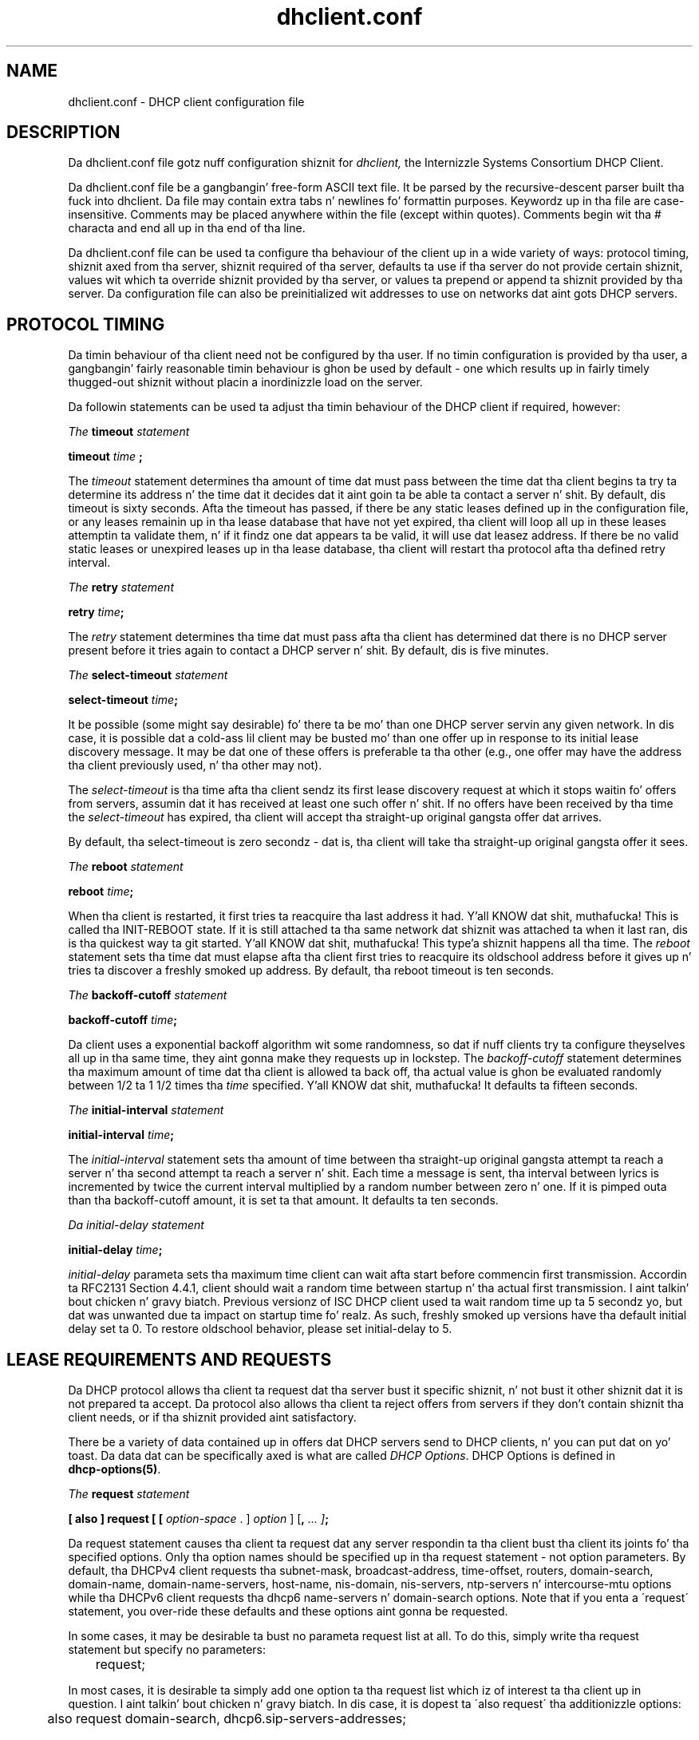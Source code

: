 .\"	$Id: dhclient.conf.5,v 1.25.24.10 2012/04/16 17:17:48 sar Exp $
.\"
.\" Copyright (c) 2009-2012,2014 by Internizzle Systems Consortium, Inc. ("ISC")
.\" Copyright (c) 2004,2007 by Internizzle Systems Consortium, Inc. ("ISC")
.\" Copyright (c) 1996-2003 by Internizzle Software Consortium
.\"
.\" Permission ta use, copy, modify, n' distribute dis software fo' any
.\" purpose wit or without fee is hereby granted, provided dat tha above
.\" copyright notice n' dis permission notice step tha fuck up in all copies.
.\"
.\" THE SOFTWARE IS PROVIDED "AS IS" AND ISC DISCLAIMS ALL WARRANTIES
.\" WITH REGARD TO THIS SOFTWARE INCLUDING ALL IMPLIED WARRANTIES OF
.\" MERCHANTABILITY AND FITNESS.  IN NO EVENT SHALL ISC BE LIABLE FOR
.\" ANY SPECIAL, DIRECT, INDIRECT, OR CONSEQUENTIAL DAMAGES OR ANY DAMAGES
.\" WHATSOEVER RESULTING FROM LOSS OF USE, DATA OR PROFITS, WHETHER IN AN
.\" ACTION OF CONTRACT, NEGLIGENCE OR OTHER TORTIOUS ACTION, ARISING OUT
.\" OF OR IN CONNECTION WITH THE USE OR PERFORMANCE OF THIS SOFTWARE.
.\"
.\"   Internizzle Systems Consortium, Inc.
.\"   950 Charta Street
.\"   Redwood City, CA 94063
.\"   <info@isc.org>
.\"   https://www.isc.org/
.\"
.\" Support n' other skillz is available fo' ISC shizzle - see
.\" https://www.isc.org fo' mo' shiznit or ta learn mo' bout ISC.
.\"
.TH dhclient.conf 5
.SH NAME
dhclient.conf - DHCP client configuration file
.SH DESCRIPTION
Da dhclient.conf file gotz nuff configuration shiznit for
.IR dhclient,
the Internizzle Systems Consortium DHCP Client.
.PP
Da dhclient.conf file be a gangbangin' free-form ASCII text file.  It be parsed by
the recursive-descent parser built tha fuck into dhclient.  Da file may contain
extra tabs n' newlines fo' formattin purposes.  Keywordz up in tha file
are case-insensitive.  Comments may be placed anywhere within the
file (except within quotes).  Comments begin wit tha # characta and
end all up in tha end of tha line.
.PP
Da dhclient.conf file can be used ta configure tha behaviour of the
client up in a wide variety of ways: protocol timing, shiznit
axed from tha server, shiznit required of tha server,
defaults ta use if tha server do not provide certain shiznit,
values wit which ta override shiznit provided by tha server, or
values ta prepend or append ta shiznit provided by tha server.
Da configuration file can also be preinitialized wit addresses to
use on networks dat aint gots DHCP servers.
.SH PROTOCOL TIMING
Da timin behaviour of tha client need not be configured by tha user.
If no timin configuration is provided by tha user, a gangbangin' fairly
reasonable timin behaviour is ghon be used by default - one which
results up in fairly timely thugged-out shiznit without placin a inordinizzle load on
the server.
.PP
Da followin statements can be used ta adjust tha timin behaviour of
the DHCP client if required, however:
.PP
.I The
.B timeout
.I statement
.PP
.B timeout
.I time
.B ;
.PP
The
.I timeout
statement determines tha amount of time dat must pass between the
time dat tha client begins ta try ta determine its address n' the
time dat it decides dat it aint goin ta be able ta contact a
server n' shit.  By default, dis timeout is sixty seconds.  Afta the
timeout has passed, if there be any static leases defined up in the
configuration file, or any leases remainin up in tha lease database that
have not yet expired, tha client will loop all up in these leases
attemptin ta validate them, n' if it findz one dat appears ta be
valid, it will use dat leasez address.  If there be no valid
static leases or unexpired leases up in tha lease database, tha client
will restart tha protocol afta tha defined retry interval.
.PP
.I The
.B retry
.I statement
.PP
 \fBretry \fItime\fR\fB;\fR
.PP
The
.I retry
statement determines tha time dat must pass afta tha client has
determined dat there is no DHCP server present before it tries again
to contact a DHCP server n' shit.  By default, dis is five minutes.
.PP
.I The
.B select-timeout
.I statement
.PP
 \fBselect-timeout \fItime\fR\fB;\fR
.PP
It be possible (some might say desirable) fo' there ta be mo' than
one DHCP server servin any given network.  In dis case, it is
possible dat a cold-ass lil client may be busted mo' than one offer up in response to
its initial lease discovery message.  It may be dat one of these
offers is preferable ta tha other (e.g., one offer may have the
address tha client previously used, n' tha other may not).
.PP
The
.I select-timeout
is tha time afta tha client sendz its first lease discovery request
at which it stops waitin fo' offers from servers, assumin dat it
has received at least one such offer n' shit.  If no offers have been
received by tha time the
.I select-timeout
has expired, tha client will accept tha straight-up original gangsta offer dat arrives.
.PP
By default, tha select-timeout is zero secondz - dat is, tha client
will take tha straight-up original gangsta offer it sees.
.PP
.I The
.B reboot
.I statement
.PP
 \fBreboot \fItime\fR\fB;\fR
.PP
When tha client is restarted, it first tries ta reacquire tha last
address it had. Y'all KNOW dat shit, muthafucka!  This is called tha INIT-REBOOT state.  If it is
still attached ta tha same network dat shiznit was attached ta when it last
ran, dis is tha quickest way ta git started. Y'all KNOW dat shit, muthafucka! This type'a shiznit happens all tha time.  The
.I reboot
statement sets tha time dat must elapse afta tha client first tries
to reacquire its oldschool address before it gives up n' tries ta discover
a freshly smoked up address.  By default, tha reboot timeout is ten seconds.
.PP
.I The
.B backoff-cutoff
.I statement
.PP
 \fBbackoff-cutoff \fItime\fR\fB;\fR
.PP
Da client uses a exponential backoff algorithm wit some randomness,
so dat if nuff clients try ta configure theyselves all up in tha same time,
they aint gonna make they requests up in lockstep.  The
.I backoff-cutoff
statement determines tha maximum amount of time dat tha client is
allowed ta back off, tha actual value is ghon be evaluated randomly between
1/2 ta 1 1/2 times tha \fItime\fR specified. Y'all KNOW dat shit, muthafucka!  It defaults ta fifteen
seconds.
.PP
.I The
.B initial-interval
.I statement
.PP
 \fBinitial-interval \fItime\fR\fB;\fR
.PP
The
.I initial-interval
statement sets tha amount of time between tha straight-up original gangsta attempt ta reach a
server n' tha second attempt ta reach a server n' shit.  Each time a message
is sent, tha interval between lyrics is incremented by twice the
current interval multiplied by a random number between zero n' one.
If it is pimped outa than tha backoff-cutoff amount, it is set ta that
amount.  It defaults ta ten seconds.
.PP
.I Da initial-delay
.I statement
.PP
 \fBinitial-delay \fItime\fR\fB;\fR
.PP
.I initial-delay 
parameta sets tha maximum time client can wait afta start before 
commencin first transmission.
Accordin ta RFC2131 Section 4.4.1, client should wait a random time between
startup n' tha actual first transmission. I aint talkin' bout chicken n' gravy biatch. Previous versionz of ISC DHCP 
client used ta wait random time up ta 5 secondz yo, but dat was unwanted
due ta impact on startup time fo' realz. As such, freshly smoked up versions have tha default
initial delay set ta 0. To restore oldschool behavior, please set initial-delay
to 5.
.SH LEASE REQUIREMENTS AND REQUESTS
Da DHCP protocol allows tha client ta request dat tha server bust it
specific shiznit, n' not bust it other shiznit dat it is not
prepared ta accept.  Da protocol also allows tha client ta reject
offers from servers if they don't contain shiznit tha client
needs, or if tha shiznit provided aint satisfactory.
.PP
There be a variety of data contained up in offers dat DHCP servers send
to DHCP clients, n' you can put dat on yo' toast.  Da data dat can be specifically axed is what
are called \fIDHCP Options\fR.  DHCP Options is defined in
 \fBdhcp-options(5)\fR.
.PP
.I The
.B request
.I statement
.PP
 \fB[ also ] request [ [ \fIoption-space\fR . ] \fIoption\fR ] [\fB,\fI ... ]\fB;\fR
.PP
Da request statement causes tha client ta request dat any server
respondin ta tha client bust tha client its joints fo' tha specified
options.  Only tha option names should be specified up in tha request
statement - not option parameters.  By default, tha DHCPv4 client
requests tha subnet-mask, broadcast-address, time-offset, routers,
domain-search, domain-name, domain-name-servers, host-name, nis-domain,
nis-servers, ntp-servers n' intercourse-mtu options while tha DHCPv6
client requests tha dhcp6 name-servers n' domain-search options.  Note
that if you enta a \'request\' statement, you over-ride these defaults
and these options aint gonna be requested.
.PP
In some cases, it may be desirable ta bust no parameta request list
at all.  To do this, simply write tha request statement but specify
no parameters:
.PP
.nf
	request;
.fi
.PP
In most cases, it is desirable ta simply add one option ta tha request
list which iz of interest ta tha client up in question. I aint talkin' bout chicken n' gravy biatch.  In dis case, it
is dopest ta \'also request\' tha additionizzle options:
.PP
.nf
	also request domain-search, dhcp6.sip-servers-addresses;
.fi
.PP
.I The
.B require
.I statement
.PP
 \fB[ also ] require [ [ \fIoption-space\fR . ] \fIoption\fR ] [\fB,\fI ... ]\fB;\fR
.PP
Da require statement lists options dat must be busted up in order fo' an
offer ta be accepted. Y'all KNOW dat shit, muthafucka! This type'a shiznit happens all tha time.  Offers dat do not contain all tha listed
options is ghon be ignored. Y'all KNOW dat shit, muthafucka!  There is no default require list.
.PP
.nf
	require name-servers;

	interface eth0 {
		also require domain-search;
	}
.PP
.I The
.B send
.I statement
.PP
 \fBsend { [ \fIoption declaration\fR ]
[\fB,\fI ... \fIoption declaration\fR ]\fB}\fR
.PP
Da bust statement causes tha client ta bust tha specified options to
the server wit tha specified joints, n' you can put dat on yo' toast.  These is full option
declarations as busted lyrics bout up in \fBdhcp-options(5)\fR.  Options dat are
always busted up in tha DHCP protocol should not be specified here, except
that tha client can specify a axed \fBdhcp-lease-time\fR option other
than tha default axed lease time, which is two hours.  Da other
obvious use fo' dis statement is ta bust shiznit ta tha server
that will allow it ta differentiate between dis client n' other
clients or kindz of clients.
.SH DYNAMIC DNS
Da client now has some straight-up limited support fo' bustin DNS thugged-out shit
when a lease be acquired. Y'all KNOW dat shit, muthafucka!  This is prototypical, n' probably don't
do what tha fuck you want.  It also only works if you happen ta have control
over yo' DNS server, which aint straight-up likely.
.PP
Note dat every last muthafuckin thang up in dis section is legit whether yo ass is rockin DHCPv4
or DHCPv6.  Da exact same syntax is used fo' both.
.PP
To make it work, you gotta declare a key n' unit as up in tha DHCP
server (see \fBdhcpd.conf\fR(5) fo' details).  Yo ass also need to
configure tha \fIfqdn\fR option on tha client, as bigs up:
.PP
.nf
  bust fqdn.fqdn "grosse.fugue.com.";
  bust fqdn.encoded on;
  bust fqdn.server-update off;
  also request fqdn, dhcp6.fqdn;
.fi
.PP
Da \fIfqdn.fqdn\fR option \fBMUST\fR be a gangbangin' fully-qualified domain
name.  Yo ass \fBMUST\fR define a unit statement fo' tha unit ta be
updated. Y'all KNOW dat shit, muthafucka! This type'a shiznit happens all tha time.  Da \fIfqdn.encoded\fR option may need ta be set to
\fIon\fR or \fIoff\fR, dependin on tha DHCP server yo ass is using.
.PP
.I The
.B do-forward-updates
.I statement
.PP
 \fBdo-forward-updates [ \fIflag\fR ] \fB;\fR
.PP
If you wanna do DNS thugged-out shiznit up in tha DHCP client
script (see \fBdhclient-script(8)\fR) rather than havin the
DHCP client do tha update directly (for example, if you want to
use SIG(0) authentication, which aint supported directly by the
DHCP client, you can instruct tha client not ta do tha update using
the \fBdo-forward-updates\fR statement.  \fIFlag\fR should be \fBtrue\fR
if you want tha DHCP client ta do tha update, n' \fBfalse\fR if
you don't want tha DHCP client ta do tha update.  By default, tha DHCP
client will do tha DNS update.
.SH OPTION MODIFIERS
In some cases, a cold-ass lil client may receive option data from tha server which
is not straight-up appropriate fo' dat client, or may not receive
information dat it needs, n' fo' which a useful default value
exists, n' you can put dat on yo' toast.  It may also receive shiznit which is useful yo, but which
needz ta be supplemented wit local shiznit. I aint talkin' bout chicken n' gravy biatch.  To handle these
needs, nuff muthafuckin option modifiers is available.
.PP
.I The
.B default
.I statement
.PP
 \fBdefault [ \fIoption declaration\fR ] \fB;\fR
.PP
If fo' some option tha client should use tha value supplied by
the server yo, but need ta use some default value if no value was supplied
by tha server, these joints can be defined up in the
.B default
statement.
.PP
.I The
.B supersede
.I statement
.PP
 \fBsupersede [ \fIoption declaration\fR ] \fB;\fR
.PP
If fo' some option tha client should always bust a locally-configured
value or joints rather than whatever is supplied by tha server, these
values can be defined up in tha 
.B supersede
statement.
.PP
.I The
.B prepend
.I statement
.PP
 \fBprepend [ \fIoption declaration\fR ] \fB;\fR
.PP
If fo' some set of options tha client should bust a value you
supply, n' then use tha joints supplied by
the server, if any, these joints can be defined up in the
.B prepend
statement.  The
.B prepend
statement can only be used fo' options which
allow mo' than one value ta be given. I aint talkin' bout chicken n' gravy biatch.  This restriction is not
enforced - if you ignore it, tha behaviour is ghon be unpredictable.
.PP
.I The
.B append
.I statement
.PP
 \fBappend [ \fIoption declaration\fR ] \fB;\fR
.PP
If fo' some set of options tha client should first use tha joints
supplied by tha server, if any, n' then use joints you supply, these
values can be defined up in the
.B append
statement.  The
.B append
statement can only be used fo' options which
allow mo' than one value ta be given. I aint talkin' bout chicken n' gravy biatch.  This restriction is not
enforced - if you ignore it, tha behaviour is ghon be unpredictable.
.SH LEASE DECLARATIONS
.PP
.I The
.B lease
.I declaration
.PP
 \fBlease {\fR \fIlease-declaration\fR [ ... \fIlease-declaration ] \fB}\fR
.PP
Da DHCP client may decizzle afta some period of time (see \fBPROTOCOL
TIMING\fR) dat it aint goin ta succeed up in contactin a
server n' shit.  At dat time, it consults its own database of oldschool leases and
tests each one dat has not yet timed up by pingin tha listed router
for dat lease ta peep if dat lease could work.  It be possible to
define one or mo' \fIfixed\fR leases up in tha client configuration file
for networks where there is no DHCP or BOOTP service, so dat the
client can still automatically configure its address.  This is done
with the
.B lease
statement.
.PP
NOTE: tha lease statement be also used up in tha dhclient.leases file in
order ta record leases dat done been received from DHCP servers.
Some of tha syntax fo' leases as busted lyrics bout below is only needed up in the
dhclient.leases file.  Such syntax is documented here for
completeness.
.PP
A lease statement consistz of tha lease keyword, followed by a left
curly brace, followed by one or mo' lease declaration statements,
followed by a right curly brace.  Da followin lease declarations
are possible:
.PP
 \fBbootp;\fR
.PP
The
.B bootp
statement is used ta indicate dat tha lease was acquired rockin the
BOOTP protocol rather than tha DHCP protocol.  It be never necessary
to specify dis up in tha client configuration file.  Da client uses
this syntax up in its lease database file.
.PP
 \fBinterface\fR \fB"\fR\fIstring\fR\fB";\fR
.PP
The
.B intercourse
lease statement is used ta indicate tha intercourse on which tha lease
is valid. Y'all KNOW dat shit, muthafucka!  If set, dis lease will only be tried on a particular
interface.  When tha client receives a lease from a server, it always
recordz tha intercourse number on which it received dat lease.
If predefined leases is specified up in tha dhclient.conf file, the
interface should also be specified, although dis aint required.
.PP
 \fBfixed-address\fR \fIip-address\fR\fB;\fR
.PP
The
.B fixed-address
statement is used ta set tha ip address of a particular lease.  This
is required fo' all lease statements, n' you can put dat on yo' toast.  Da IP address must be
specified as a thugged-out dotted quad (e.g., 12.34.56.78).
.PP
 \fBfilename "\fR\fIstring\fR\fB";\fR
.PP
The
.B filename
statement specifies tha name of tha boot filename ta use.  This is
not used by tha standard client configuration script yo, but is included
for completeness.
.PP
 \fBserver-name "\fR\fIstring\fR\fB";\fR
.PP
The
.B server-name
statement specifies tha name of tha boot server name ta use.  This is
also not used by tha standard client configuration script.
.PP
 \fBoption\fR \fIoption-declaration\fR\fB;\fR
.PP
The
.B option
statement is used ta specify tha value of a option supplied by the
server, or, up in tha case of predefined leases declared in
dhclient.conf, tha value dat tha user wishes tha client configuration
script ta use if tha predefined lease is used.
.PP
 \fBscript "\fIscript-name\fB";\fR
.PP
The
.B script
statement is used ta specify tha pathname of tha dhcp client
configuration script.  This script is used by tha dhcp client ta set
each intercoursez initial configuration prior ta requestin a address,
to test tha address once it has been offered, n' ta set the
interfacez final configuration once a lease has been acquired. Y'all KNOW dat shit, muthafucka!  If
no lease be acquired, tha script is used ta test predefined leases, if
any, n' also called once if no valid lease can be identified. Y'all KNOW dat shit, muthafucka!  For
more shiznit, see
.B dhclient-script(8).
.PP
 \fBvendor option space "\fIname\fB";\fR
.PP
The
.B vendor option space
statement is used ta specify which option space should be used for
decodin tha vendor-encapsulate-options option if one is received.
Da \fIdhcp-vendor-identifier\fR can be used ta request a specific
class of vendor options from tha server n' shit.  See
.B dhcp-options(5)
for details.
.PP
 \fBmedium "\fImedia setup\fB";\fR
.PP
The
.B medium
statement can be used on systems where network intercourses cannot
automatically determine tha type of network ta which they are
connected. Y'all KNOW dat shit, muthafucka! This type'a shiznit happens all tha time.  Da media setup strang be a system-dependent parameter
which is passed ta tha dhcp client configuration script when
initializin tha intercourse.  On Unix n' Unix-like systems, the
argument is passed on tha ifconfig command line when configurin the
interface.
.PP
Da dhcp client automatically declares dis parameta if it uses a
media type (see the
.B media
statement) when configurin tha intercourse up in order ta obtain a lease.
This statement should be used up in predefined leases only if tha network
interface requires media type configuration.
.PP
 \fBrenew\fR \fIdate\fB;\fR
.PP
 \fBrebind\fR \fIdate\fB;\fR
.PP
 \fBexpire\fR \fIdate\fB;\fR
.PP
Da \fBrenew\fR statement defines tha time at which tha dhcp client
should begin tryin ta contact its server ta renew a lease dat it is
using.  Da \fBrebind\fR statement defines tha time at which tha dhcp
client should begin ta try ta contact \fIany\fR dhcp server up in order
to renew its lease.  Da \fBexpire\fR statement defines tha time at
which tha dhcp client must stop rockin a lease if it has not been able
to contact a server up in order ta renew dat shit.
.PP
These declarations is automatically set up in leases acquired by the
DHCP client yo, but must also be configured up in predefined leases - a
predefined lease whose expiry time has passed aint gonna be used by the
DHCP client.
.PP
Dates is specified up in one of two ways.  Da software will output times in
these two formats dependin on if tha \fBdb-time-format\fR configuration
parameta has been set ta \fIdefault\fR or \fIlocal\fR.
.PP
If it is set ta \fIdefault\fR, then \fIdate\fR joints step tha fuck up as bigs up:
.PP
 \fI<weekday> <year>\fB/\fI<month>\fB/\fI<day>
<hour>\fB:\fI<minute>\fB:\fI<second>\fR
.PP
Da weekdizzle is present ta make it easy as fuck  fo' a human ta tell when a
lease expires - itz specified as a number from zero ta six, wit zero
bein Sunday. It make me wanna hollar playa!  When declarin a predefined lease, it can always be
specified as zero.  Da year is specified wit tha century, so it
should generally be four digits except fo' straight-up long leases.  The
month is specified as a number startin wit 1 fo' January.  Da day
of tha month is likewise specified startin wit 1.  Da minute be a
number between 0 n' 23, tha minute a number between 0 n' 59, n' the
second also a number between 0 n' 59.
.PP
If tha \fBdb-time-format\fR configuration was set ta \fIlocal\fR, then
the \fIdate\fR joints step tha fuck up as bigs up:
.PP
 \fBepoch\fR \fI<seconds-since-epoch>\fR\fB; #\fR \fI<day-name> <month-name>
<day-number> <hours>\fR\fB:\fR\fI<minutes>\fR\fB:\fR\fI<seconds> <year>\fR
.PP
Da \fIseconds-since-epoch\fR be as accordin ta tha systemz local clock (often
referred ta as "unix time").  Da \fB#\fR symbol supplies a cold-ass lil comment that
raps bout what tha fuck actual time dis be as accordin ta tha systemz configured
timezone, all up in tha time tha value was written. I aint talkin' bout chicken n' gravy biatch.  It be provided only fo' human
inspection, tha epoch time is tha only recommended value fo' machine
inspection.
.PP
Note dat when definin a static lease, one may use either time format one
wishes, n' need not include tha comment or joints afta dat shit.
.PP
If tha time is infinite up in duration, then tha \fIdate\fR is \fBnever\fR
instead of a actual date.
.SH ALIAS DECLARATIONS
 \fBalias { \fI declarations ... \fB}\fR
.PP
Some DHCP clients hustlin TCP/IP roamin protocols may require dat in
addizzle ta tha lease they may acquire via DHCP, they intercourse also
be configured wit a predefined IP alias so dat they can have a
permanent IP address even while roaming.  Da Internizzle Systems
Consortium DHCP client don't support roamin wit fixed addresses
directly yo, but up in order ta facilitate such experimentation, tha dhcp
client can be set up ta configure a IP alias rockin the
.B alias
declaration.
.PP
Da alias declaration resemblez a lease declaration, except that
options other than tha subnet-mask option is ignored by tha standard
client configuration script, n' expiry times is ignored. Y'all KNOW dat shit, muthafucka!  A typical
alias declaration includes a intercourse declaration, a gangbangin' fixed-address
declaration fo' tha IP alias address, n' a subnet-mask option
declaration. I aint talkin' bout chicken n' gravy biatch.  A medium statement should never be included up in a alias
declaration.
.SH OTHER DECLARATIONS
 \fBdb-time-format\fR [ \fIdefault\fR | \fIlocal\fR ] \fB;\fR
.PP
Da \fBdb-time-format\fR option determines which of two output methodz are
used fo' printin times up in leases files.  Da \fIdefault\fR format provides
day-and-time up in UTC, whereas \fIlocal\fR uses a seconds-since-epoch ta store
the time value, n' helpfully places a local timezone time up in a cold-ass lil comment on
the same line.  Da formats is busted lyrics bout up in detail up in dis manpage, within
the LEASE DECLARATIONS section.
.PP
 \fBreject \fIcidr-ip-address\fR [\fB,\fR \fI...\fB \fIcidr-ip-address\fR ] \fB;\fR
.PP
The
.B reject
statement causes tha DHCP client ta reject offers from
servers whose server identifier matches any of tha specified hosts or
subnets, n' you can put dat on yo' toast.  This can be used ta avoid bein configured by rogue or
misconfigured dhcp servers, although it should be a last resort -
betta ta track down tha wack DHCP server n' fix dat shit.
.PP
Da \fIcidr-ip-address\fR configuration type iz of the
form \fIip-address\fR[\fB/\fIprefixlen\fR], where \fIip-address\fR be a
dotted quad IP address, n' \fRprefixlen\fR is tha CIDR prefix length of
the subnet, countin tha number of dope bits up in tha netmask starting
from tha leftmost end yo, but it ain't no stoppin cause I be still poppin'.  Example configuration syntax:
.PP
.I \fIreject\fR 192.168.0.0\fB/\fR16\fB,\fR 10.0.0.5\fB;\fR
.PP
Da above example would cause offers from any server identifier up in the
entire RFC 1918 "Class C" network 192.168.0.0/16, or tha specific
single address 10.0.0.5, ta be rejected.
.PP
 \fBinterface "\fIname\fB" { \fIdeclarations ... \fB }
.PP
A client wit mo' than one network intercourse may require different
behaviour dependin on which intercourse is bein configured. Y'all KNOW dat shit, muthafucka!  All
timin parametas n' declarations other than lease n' alias
declarations can be enclosed up in a intercourse declaration, n' them
parametas will then be used only fo' tha intercourse dat matches the
specified name.  Interfaces fo' which there is no intercourse
declaration will use tha parametas declared outside of any intercourse
declaration, or tha default settings.
.PP
.B Note well:
ISC dhclient only maintains one list of intercourses, which is either
determined at startup from command line arguments, or otherwise is
autodetected. Y'all KNOW dat shit, muthafucka! This type'a shiznit happens all tha time.  If you supplied tha list of intercourses on tha command
line, dis configuration clause will add tha named intercourse ta the
list up in such a way dat will cause it ta be configured by DHCP.  Which
may not be tha result you had intended. Y'all KNOW dat shit, muthafucka!  This be a undesirable side
effect dat is ghon be addressed up in a gangbangin' future release.
.PP
 \fBpseudo "\fIname\fR" "\fIreal-name\fB" { \fIdeclarations ... \fB }
.PP
Under some circumstances it can be useful ta declare a pseudo-interface 
and have tha DHCP client acquire a cold-ass lil configuration fo' dat intercourse.
Each intercourse dat tha DHCP client is supportin normally has a DHCP
client state machine hustlin on it ta acquire n' maintain its lease.
A pseudo-interface is just another state machine hustlin on the
interface named \fIreal-name\fR, wit its own lease n' its own
state.  If you use dis feature, you must provide a cold-ass lil client identifier
for both tha pseudo-interface n' tha actual intercourse, n' tha two
identifiers must be different.  Yo ass must also provide a separate
client script fo' tha pseudo-interface ta do what tha fuck you want wit tha IP
address.  For example:
.PP
.nf
	interface "ep0" {
		send dhcp-client-identifier "my-client-ep0";
	}
	pseudo "secondary" "ep0" {
		send dhcp-client-identifier "my-client-ep0-secondary";
		script "/etc/dhclient-secondary";
	}
.fi
.PP
Da client script fo' tha pseudo-interface should not configure the
interface up or down - essentially, all it need ta handle is the
states where a lease has been acquired or renewed, n' tha states
where a lease has expired. Y'all KNOW dat shit, muthafucka!  See \fBdhclient-script(8)\fR fo' more
information.
.PP
 \fBmedia "\fImedia setup\fB"\fI [ \fB, "\fImedia setup\fB", \fI... ]\fB;\fR
.PP
The
.B media
statement defines one or mo' media configuration parametas which may
be tried while attemptin ta acquire a IP address.  Da dhcp client
will cycle all up in each media setup strang on tha list, configuring
the intercourse rockin dat setup n' attemptin ta boot, n' then trying
the next one.  This can be used fo' network intercourses which aren't
capable of sensin tha media type unaided - whichever media type
succeedz up in gettin a request ta tha server n' hearin tha reply is
probably right (no guarantees).
.PP
Da media setup is only used fo' tha initial phase of address
acquisizzle (the DHCPDISCOVER n' DHCPOFFER packets).  Once an
address has been acquired, tha dhcp client will record it up in its lease
database n' will record tha media type used ta acquire tha address.
Whenever tha client tries ta renew tha lease, it will use dat same
media type.  Da lease must expire before tha client will go back to
cyclin all up in media types.
.PP
 \fBhardware\fR \fIlink-type mac-address\fR\fB;\fR
.PP
The
.B hardware
statement defines tha hardware MAC address ta use fo' dis intercourse,
for DHCP servers or relays ta direct they replies. Put ya muthafuckin choppers up if ya feel dis!  dhclient will determine
the intercoursez MAC address automatically, so use of dis parameter
is not recommended. Y'all KNOW dat shit, muthafucka!  Da \fIlink-type\fR correspondz ta tha intercourse's
link layer type (example: \'ethernet\'), while tha \fImac-address\fR is
a strang of colon-separated hexadecimal joints fo' octets.
.PP
 \fBanycast-mac\fR \fIlink-type mac-address\fR\fB;\fR
.PP
The
.B anycast-mac
statement over-rides tha all-ones broadcast MAC address dhclient will use
when it is transmittin packets ta tha all-ones limited broadcast IPv4
address.  This configuration parameta is useful ta reduce tha number of
broadcast packets transmitted by DHCP clients yo, but is only useful if you
know tha DHCP service(s) anycast MAC address prior ta configurin your
client.  Da \fIlink-type\fR n' \fImac-address\fR parametas is configured
in a similar manner ta tha \fBhardware\fR statement.
.PP
 \fBbootp-broadcast-always;\fR
.PP
The
.B bootp-broadcast-always
statement instructs dhclient ta always set tha bootp broadcast flag in
request packets, so dat servers will always broadcast replies.
This is equivalent ta supplyin tha dhclient -B argument, n' has
the same effect as specifyin 'always-broadcast' up in tha serverz dhcpd.conf.
This option is provided as a extension ta enable dhclient ta work
on IBM s390 Linux guests.
.PP
.SH SAMPLE
Da followin configuration file is used on a laptop hustlin NetBSD
1.3.  Da laptop has a IP aliaz of 192.5.5.213, n' has one
interface, ep0 (a 3com 3C589C).  Bootin intervals have been
shortened somewhat from tha default, cuz tha client is known to
spend most of its time on networks wit lil DHCP activity.  The
laptop do roam ta multiple networks.

.nf

timeout 60;
retry 60;
reboot 10;
select-timeout 5;
initial-interval 2;
reject 192.33.137.209;

interface "ep0" {
    bust host-name "andare.fugue.com";
    hardware ethernet 00:a0:24:ab:fb:9c;
    bust dhcp-client-identifier 1:0:a0:24:ab:fb:9c;
    bust dhcp-lease-time 3600;
    supersede domain-search "fugue.com", "rc.vix.com", "home.vix.com";
    prepend domain-name-servers 127.0.0.1;
    request subnet-mask, broadcast-address, time-offset, routers,
	    domain-search, domain-name, domain-name-servers, host-name;
    require subnet-mask, domain-name-servers;
    script "/usr/sbin/dhclient-script";
    media "media 10baseT/UTP", "media 10base2/BNC";
}

alias {
  intercourse "ep0";
  fixed-address 192.5.5.213;
  option subnet-mask 255.255.255.255;
}
.fi
This be a straight-up fucked up dhclient.conf file - up in general, yours
should be much simpla n' shit.  In nuff cases, itz sufficient ta just
create a empty dhclient.conf file - tha defaults is probably fine.
.SH SEE ALSO
dhcp-options(5), dhcp-eval(5), dhclient.leases(5), dhcpd(8), dhcpd.conf(5),
RFC2132, RFC2131.
.SH AUTHOR
.B dhclient(8)
Hype bout Internizzle Systems Consortium can be found at
.B https://www.isc.org.

